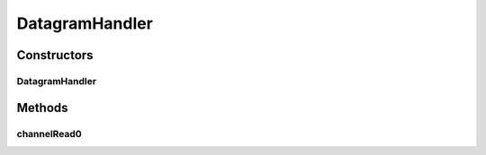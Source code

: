 .. java:import:: io.netty.buffer ByteBuf

.. java:import:: io.netty.buffer ByteBufUtil

.. java:import:: io.netty.channel ChannelHandler

.. java:import:: io.netty.channel ChannelHandlerContext

.. java:import:: io.netty.channel.socket DatagramPacket

.. java:import:: org.slf4j MDC

.. java:import:: se.sics.kompics.network Msg

.. java:import:: se.sics.kompics.network Transport

.. java:import:: se.sics.kompics.network.netty.serialization Serializers

DatagramHandler
===============

.. java:package:: se.sics.kompics.network.netty
   :noindex:

.. java:type:: @ChannelHandler.Sharable public class DatagramHandler extends BaseHandler<DatagramPacket>

   :author: Lars Kroll <lkroll@kth.se>

Constructors
------------
DatagramHandler
^^^^^^^^^^^^^^^

.. java:constructor:: public DatagramHandler(NettyNetwork component, Transport protocol)
   :outertype: DatagramHandler

Methods
-------
channelRead0
^^^^^^^^^^^^

.. java:method:: @Override protected void channelRead0(ChannelHandlerContext ctx, DatagramPacket msg) throws Exception
   :outertype: DatagramHandler

